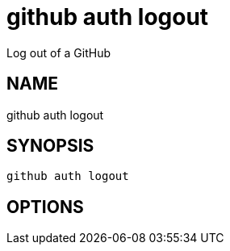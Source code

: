 = github auth logout
Log out of a GitHub

== NAME
github auth logout

== SYNOPSIS
====
[source]
----
github auth logout 
----
====

== OPTIONS

